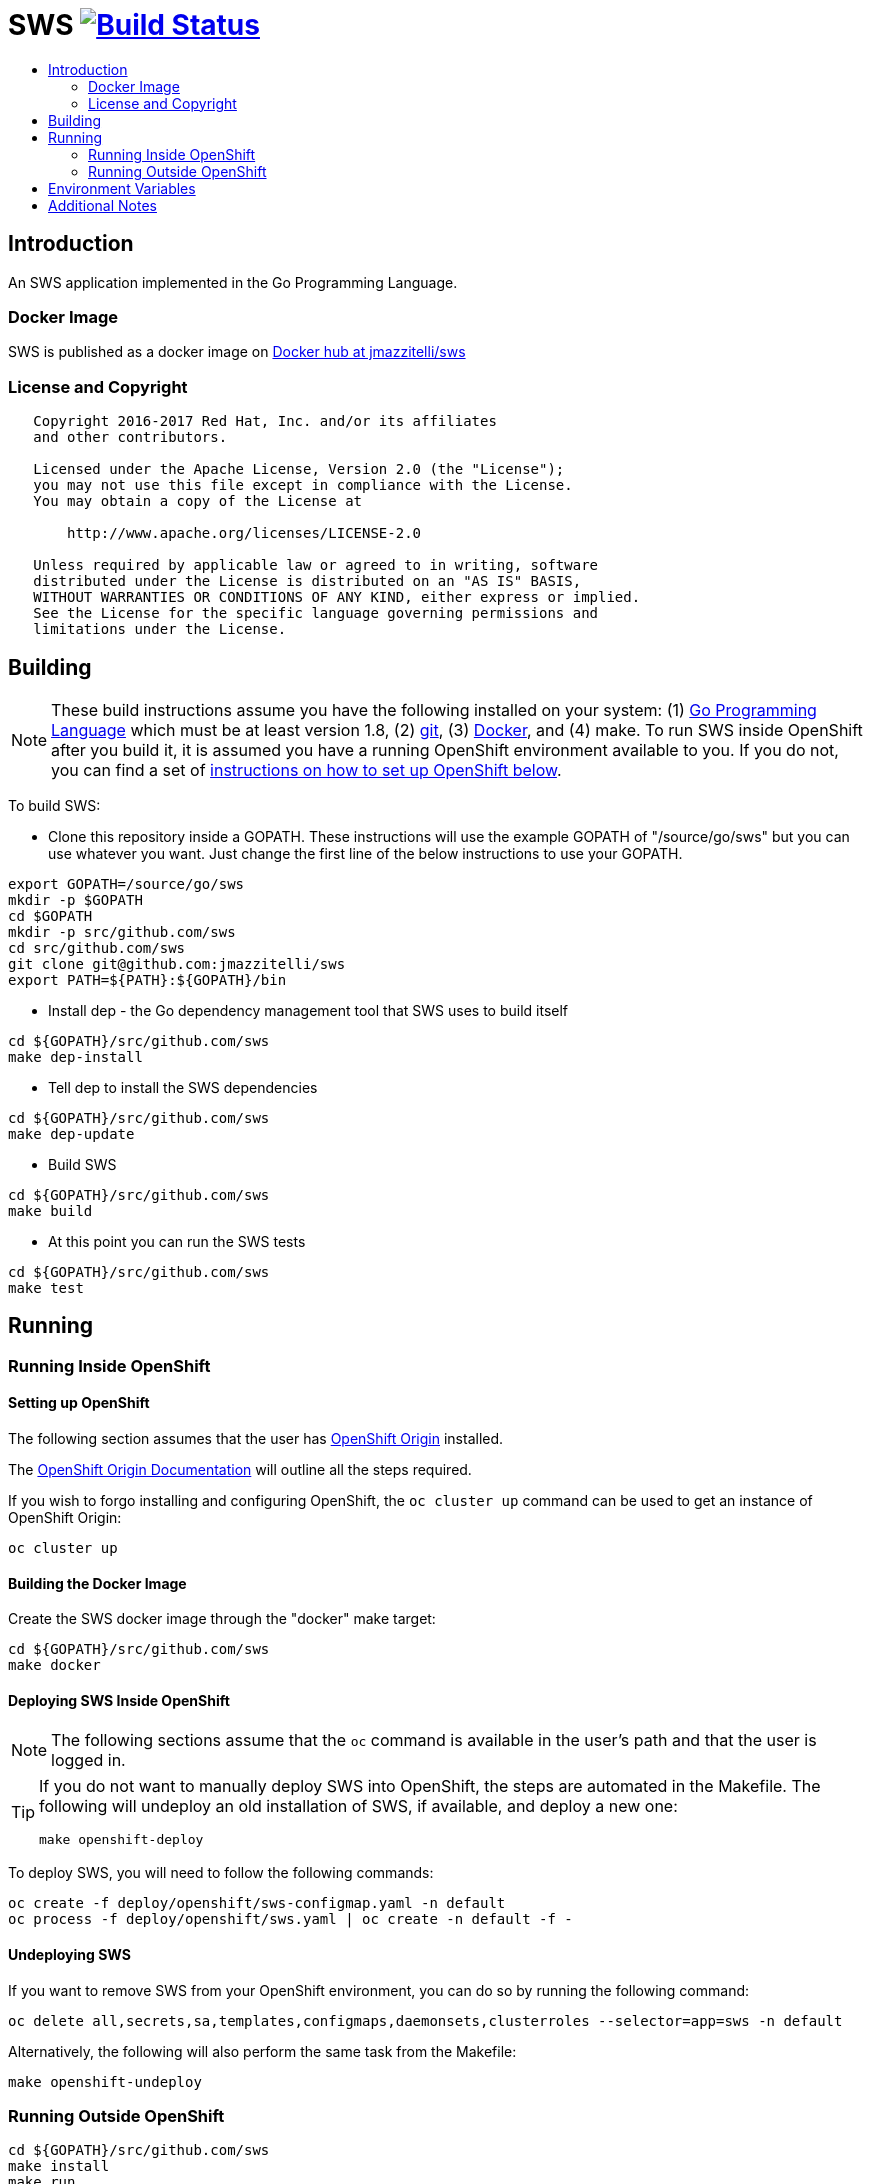 = SWS image:https://travis-ci.org/jmazzitelli/sws.svg["Build Status", link="https://travis-ci.org/jmazzitelli/sws"]
:toc: macro
:toc-title:

toc::[]

== Introduction

An SWS application implemented in the Go Programming Language.

=== Docker Image

SWS is published as a docker image on https://hub.docker.com/r/jmazzitelli/sws[Docker hub at jmazzitelli/sws]

=== License and Copyright

....
   Copyright 2016-2017 Red Hat, Inc. and/or its affiliates
   and other contributors.

   Licensed under the Apache License, Version 2.0 (the "License");
   you may not use this file except in compliance with the License.
   You may obtain a copy of the License at

       http://www.apache.org/licenses/LICENSE-2.0

   Unless required by applicable law or agreed to in writing, software
   distributed under the License is distributed on an "AS IS" BASIS,
   WITHOUT WARRANTIES OR CONDITIONS OF ANY KIND, either express or implied.
   See the License for the specific language governing permissions and
   limitations under the License.
....

== Building

[NOTE]
These build instructions assume you have the following installed on your system: (1) link:http://golang.org/doc/install[Go Programming Language] which must be at least version 1.8, (2) link:http://git-scm.com/book/en/v2/Getting-Started-Installing-Git[git], (3) link:https://docs.docker.com/installation/[Docker], and (4) make. To run SWS inside OpenShift after you build it, it is assumed you have a running OpenShift environment available to you. If you do not, you can find a set of link:#setting-up-openshift[instructions on how to set up OpenShift below].

To build SWS:

* Clone this repository inside a GOPATH. These instructions will use the example GOPATH of "/source/go/sws" but you can use whatever you want. Just change the first line of the below instructions to use your GOPATH.

[source,shell]
----
export GOPATH=/source/go/sws
mkdir -p $GOPATH
cd $GOPATH
mkdir -p src/github.com/sws
cd src/github.com/sws
git clone git@github.com:jmazzitelli/sws
export PATH=${PATH}:${GOPATH}/bin
----

* Install dep - the Go dependency management tool that SWS uses to build itself

[source,shell]
----
cd ${GOPATH}/src/github.com/sws
make dep-install
----

* Tell dep to install the SWS dependencies

[source,shell]
----
cd ${GOPATH}/src/github.com/sws
make dep-update
----

* Build SWS

[source,shell]
----
cd ${GOPATH}/src/github.com/sws
make build
----

* At this point you can run the SWS tests

[source,shell]
----
cd ${GOPATH}/src/github.com/sws
make test
----

== Running

=== Running Inside OpenShift

==== Setting up OpenShift
The following section assumes that the user has link:https://github.com/openshift/origin[OpenShift Origin] installed.

The link:https://docs.openshift.org/latest/welcome/index.html[OpenShift Origin Documentation] will outline all the steps required.

If you wish to forgo installing and configuring OpenShift, the `oc cluster up` command can be used to get an instance of OpenShift Origin:

[source,shell]
----
oc cluster up
----

==== Building the Docker Image

Create the SWS docker image through the "docker" make target:

[source,shell]
----
cd ${GOPATH}/src/github.com/sws
make docker
----

==== Deploying SWS Inside OpenShift

[NOTE]
The following sections assume that the `oc` command is available in the user's path and that the user is logged in.

[TIP]
====
If you do not want to manually deploy SWS into OpenShift, the steps are automated in the Makefile. The following will undeploy an old installation of SWS, if available, and deploy a new one:
----
make openshift-deploy
----
====

To deploy SWS, you will need to follow the following commands:

[source,shell]
----
oc create -f deploy/openshift/sws-configmap.yaml -n default
oc process -f deploy/openshift/sws.yaml | oc create -n default -f -
----

==== Undeploying SWS

If you want to remove SWS from your OpenShift environment, you can do so by running the following command:

[source,shell]
----
oc delete all,secrets,sa,templates,configmaps,daemonsets,clusterroles --selector=app=sws -n default
----

Alternatively, the following will also perform the same task from the Makefile:

[source,shell]
----
make openshift-undeploy
----

=== Running Outside OpenShift

[source,shell]
----
cd ${GOPATH}/src/github.com/sws
make install
make run
----

The "install" target installs SWS executable in your GOPATH /bin directory so you can run it outside of the Makefile:

[source,shell]
----
cd ${GOPATH}/src/github.com/sws
make install
${GOPATH}/bin/sws -config <your-config-file>
----

If you don't want to store your token in the YAML file, you can pass it via an environment variable:

[source,shell]
----
K8S_TOKEN=`oc whoami -t` ${GOPATH}/bin/sws -config config.yaml
----

== Environment Variables

Many configuration settings can optionally be set via environment variables. If one of the environment variables below are set, they serve as the default value for its associated YAML configuration setting. The following are currently supported:

[cols="1a,1a"]
|===
|Environment Variable Name|Description and YAML Setting

|`FOO_STRING`
|Description of string here.
[source,yaml]
----
foo:
  string: VALUE
----

|`FOO_INT`
|Description of int here.
[source,yaml]
----
foo:
  int: VALUE
----

|===

== Additional Notes

